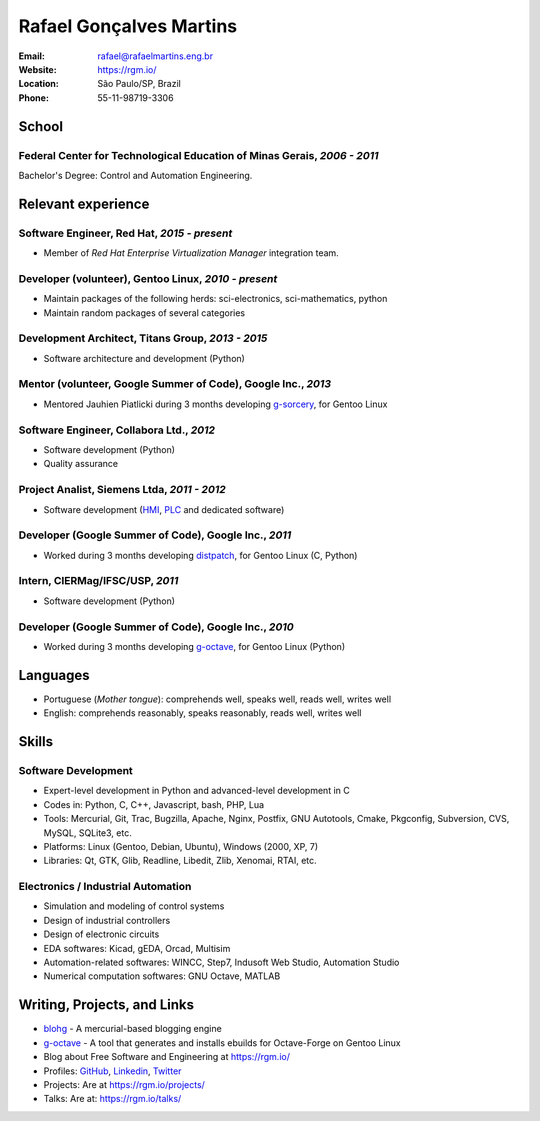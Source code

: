 Rafael Gonçalves Martins
========================

:Email: rafael@rafaelmartins.eng.br
:Website: https://rgm.io/
:Location: São Paulo/SP, Brazil
:Phone: 55-11-98719-3306


School
------

Federal Center for Technological Education of Minas Gerais, *2006 - 2011*
~~~~~~~~~~~~~~~~~~~~~~~~~~~~~~~~~~~~~~~~~~~~~~~~~~~~~~~~~~~~~~~~~~~~~~~~~
Bachelor's Degree: Control and Automation Engineering.


Relevant experience
-------------------

Software Engineer, Red Hat, *2015 - present*
~~~~~~~~~~~~~~~~~~~~~~~~~~~~~~~~~~~~~~~~~~~~

- Member of *Red Hat Enterprise Virtualization Manager* integration team.


Developer (volunteer), Gentoo Linux, *2010 - present*
~~~~~~~~~~~~~~~~~~~~~~~~~~~~~~~~~~~~~~~~~~~~~~~~~~~~~

- Maintain packages of the following herds: sci-electronics, sci-mathematics,
  python
- Maintain random packages of several categories


Development Architect, Titans Group, *2013 - 2015*
~~~~~~~~~~~~~~~~~~~~~~~~~~~~~~~~~~~~~~~~~~~~~~~~~~

- Software architecture and development (Python)


Mentor (volunteer, Google Summer of Code), Google Inc., *2013*
~~~~~~~~~~~~~~~~~~~~~~~~~~~~~~~~~~~~~~~~~~~~~~~~~~~~~~~~~~~~~~

- Mentored Jauhien Piatlicki during 3 months developing g-sorcery_, for Gentoo
  Linux

.. _g-sorcery: https://github.com/jauhien/g-sorcery


Software Engineer, Collabora Ltd., *2012*
~~~~~~~~~~~~~~~~~~~~~~~~~~~~~~~~~~~~~~~~~

- Software development (Python)
- Quality assurance


.. raw:: pdf

   PageBreak


Project Analist, Siemens Ltda, *2011 - 2012*
~~~~~~~~~~~~~~~~~~~~~~~~~~~~~~~~~~~~~~~~~~~~

- Software development (HMI_, PLC_ and dedicated software)

.. _HMI: http://en.wikipedia.org/wiki/Human_machine_interface
.. _PLC: http://en.wikipedia.org/wiki/Programmable_logic_controller


Developer (Google Summer of Code), Google Inc., *2011*
~~~~~~~~~~~~~~~~~~~~~~~~~~~~~~~~~~~~~~~~~~~~~~~~~~~~~~

- Worked during 3 months developing distpatch_, for Gentoo Linux (C, Python)

.. _distpatch: http://www.gentoo.org/proj/en/infrastructure/distpatch/


Intern, CIERMag/IFSC/USP, *2011*
~~~~~~~~~~~~~~~~~~~~~~~~~~~~~~~~

- Software development (Python)


Developer (Google Summer of Code), Google Inc., *2010*
~~~~~~~~~~~~~~~~~~~~~~~~~~~~~~~~~~~~~~~~~~~~~~~~~~~~~~

- Worked during 3 months developing g-octave_, for Gentoo Linux (Python)

.. _g-octave: https://github.com/rafaelmartins/g-octave


Languages
---------

- Portuguese (*Mother tongue*): comprehends well, speaks well, reads well, writes well
- English: comprehends reasonably, speaks reasonably, reads well, writes well


Skills
------

Software Development
~~~~~~~~~~~~~~~~~~~~

- Expert-level development in Python and advanced-level development in C
- Codes in: Python, C, C++, Javascript, bash, PHP, Lua
- Tools: Mercurial, Git, Trac, Bugzilla, Apache, Nginx, Postfix, GNU Autotools,
  Cmake, Pkgconfig, Subversion, CVS, MySQL, SQLite3, etc.
- Platforms: Linux (Gentoo, Debian, Ubuntu), Windows (2000, XP, 7)
- Libraries: Qt, GTK, Glib, Readline, Libedit, Zlib, Xenomai, RTAI, etc.

Electronics / Industrial Automation
~~~~~~~~~~~~~~~~~~~~~~~~~~~~~~~~~~~

- Simulation and modeling of control systems
- Design of industrial controllers
- Design of electronic circuits
- EDA softwares: Kicad, gEDA, Orcad, Multisim
- Automation-related softwares: WINCC, Step7, Indusoft Web Studio, Automation Studio
- Numerical computation softwares: GNU Octave, MATLAB


Writing, Projects, and Links
----------------------------
- blohg_ - A mercurial-based blogging engine
- g-octave_ - A tool that generates and installs ebuilds for Octave-Forge on Gentoo Linux
- Blog about Free Software and Engineering at https://rgm.io/
- Profiles: GitHub_, Linkedin_, Twitter_
- Projects: Are at https://rgm.io/projects/
- Talks: Are at: https://rgm.io/talks/

.. _blohg: http://blohg.org/
.. _GitHub: https://github.com/rafaelmartins
.. _LinkedIn: http://www.linkedin.com/in/rafaelgmartins/
.. _Twitter: http://twitter.com/rafaelmartins/

